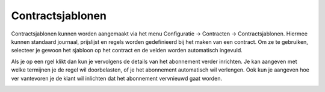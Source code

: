 
Contractsjablonen
-----
Contractsjablonen kunnen worden aangemaakt via het menu Configuratie -> Contracten -> Contractsjablonen. Hiermee kunnen standaard journaal, prijslijst en regels worden gedefinieerd bij het maken van een contract. Om ze te gebruiken, selecteer je gewoon het sjabloon op het contract en de velden worden automatisch ingevuld.

.. image:: My-Ponto-Bank-Feed-Media/Verkoopcontract_sjabloon.png

Als je op een rgel klikt dan kun je vervolgens de details van het abonnement verder inrichten. Je kan aangeven met welke termijnen je de regel wil doorbelasten, of je het abonnement automatisch wil verlengen. Ook kun je aangeven hoe ver vantevoren je de klant wil inlichten dat het abonnement vervnieuwd gaat worden.

.. image:: My-Ponto-Bank-Feed-Media/Verkoopcontract_sjabloon_detailregel.png
